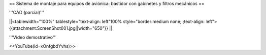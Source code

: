 == Sistema de montaje para equipos de aviónica: bastidor con gabinetes y filtros mecánicos ==

'''CAD (parcial)'''

||<tablewidth="100%" tablestyle="text-align: left"100%  style="border:medium none; ;text-align: left"> {{attachment:ScreenShot001.jpg||width="650"}} ||

'''Video demostrativo'''

<<YouTube(id=xOnfgbdYvhs)>>

